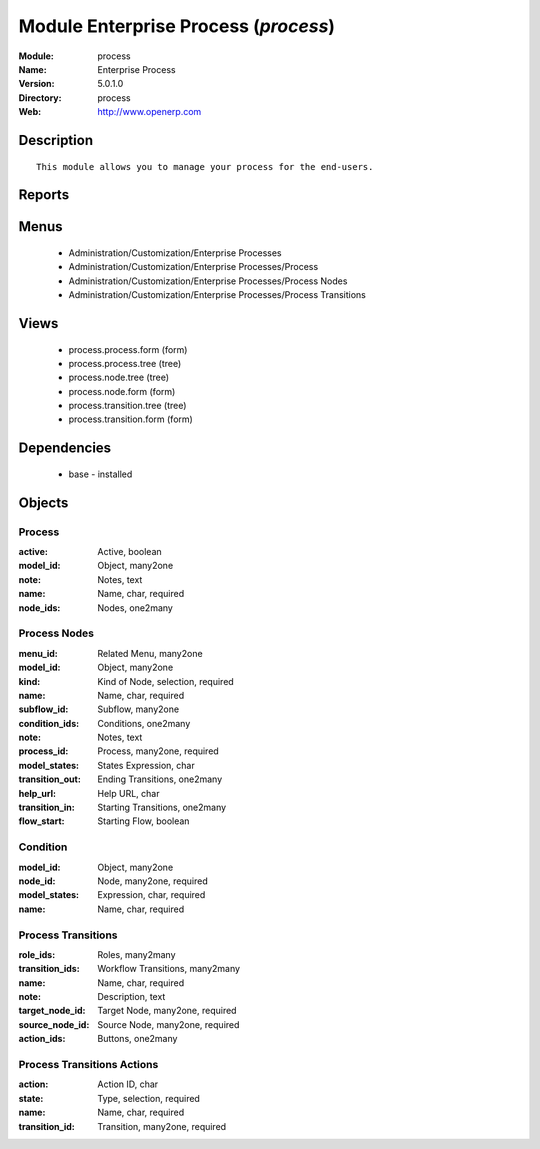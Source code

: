 
Module Enterprise Process (*process*)
=====================================
:Module: process
:Name: Enterprise Process
:Version: 5.0.1.0
:Directory: process
:Web: http://www.openerp.com

Description
-----------

::
  
    
  This module allows you to manage your process for the end-users.
      

Reports
-------

Menus
-------

 * Administration/Customization/Enterprise Processes

 * Administration/Customization/Enterprise Processes/Process

 * Administration/Customization/Enterprise Processes/Process Nodes

 * Administration/Customization/Enterprise Processes/Process Transitions

Views
-----

 * process.process.form (form)

 * process.process.tree (tree)

 * process.node.tree (tree)

 * process.node.form (form)

 * process.transition.tree (tree)

 * process.transition.form (form)

Dependencies
------------

 * base - installed

Objects
-------

Process
#######


:active: Active, boolean




:model_id: Object, many2one




:note: Notes, text




:name: Name, char, required




:node_ids: Nodes, one2many




Process Nodes
#############


:menu_id: Related Menu, many2one




:model_id: Object, many2one




:kind: Kind of Node, selection, required




:name: Name, char, required




:subflow_id: Subflow, many2one




:condition_ids: Conditions, one2many




:note: Notes, text




:process_id: Process, many2one, required




:model_states: States Expression, char




:transition_out: Ending Transitions, one2many




:help_url: Help URL, char




:transition_in: Starting Transitions, one2many




:flow_start: Starting Flow, boolean




Condition
#########


:model_id: Object, many2one




:node_id: Node, many2one, required




:model_states: Expression, char, required




:name: Name, char, required




Process Transitions
###################


:role_ids: Roles, many2many




:transition_ids: Workflow Transitions, many2many




:name: Name, char, required




:note: Description, text




:target_node_id: Target Node, many2one, required




:source_node_id: Source Node, many2one, required




:action_ids: Buttons, one2many




Process Transitions Actions
###########################


:action: Action ID, char




:state: Type, selection, required




:name: Name, char, required




:transition_id: Transition, many2one, required


